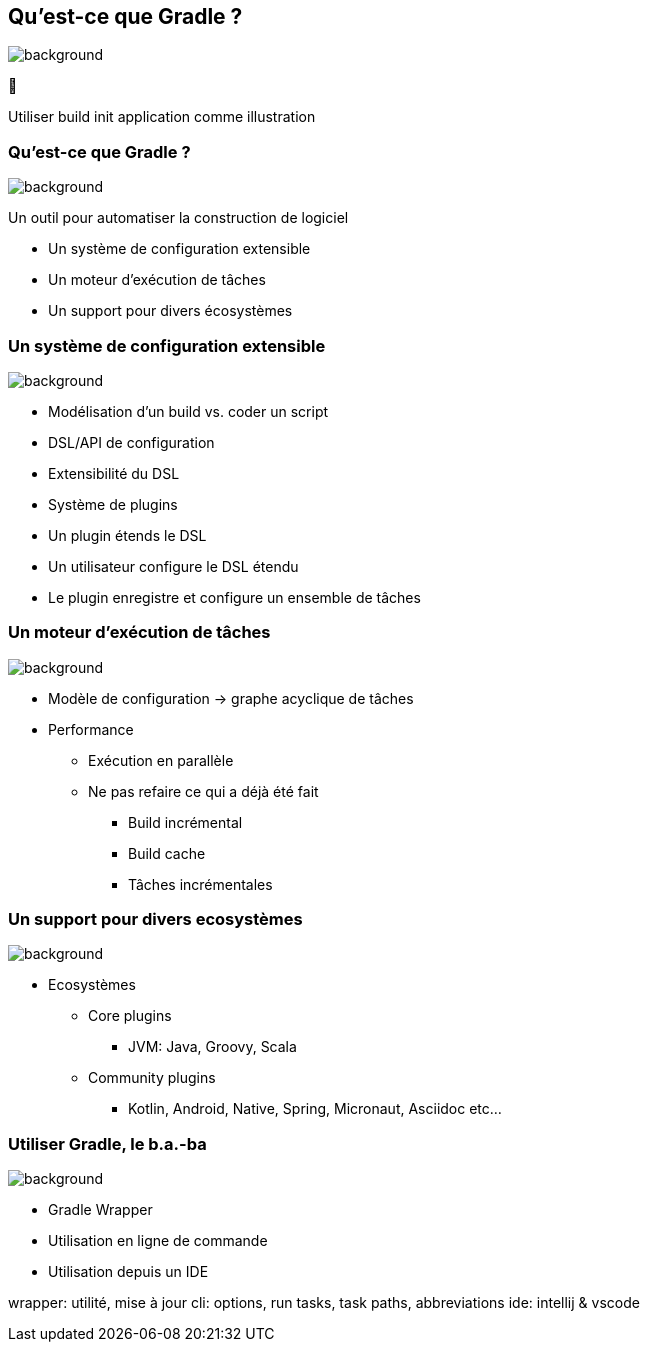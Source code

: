 [background-color="#02303a"]
== Qu'est-ce que Gradle ?
image::gradle/bg-7.png[background, size=cover]

&#x1F418;

[.notes]
--
Utiliser build init application comme illustration
--

=== Qu'est-ce que Gradle ?
image::gradle/bg-7.png[background, size=cover]

Un outil pour automatiser la construction de logiciel

* Un système de configuration extensible
* Un moteur d'exécution de tâches
* Un support pour divers écosystèmes


=== Un système de configuration extensible
image::gradle/bg-7.png[background, size=cover]

* Modélisation d’un build vs. coder un script
* DSL/API de configuration
* Extensibilité du DSL
* Système de plugins
* Un plugin étends le DSL
* Un utilisateur configure le DSL étendu
* Le plugin enregistre et configure un ensemble de tâches


=== Un moteur d'exécution de tâches
image::gradle/bg-7.png[background, size=cover]

* Modèle de configuration -> graphe acyclique de tâches
* Performance
** Exécution en parallèle
** Ne pas refaire ce qui a déjà été fait
*** Build incrémental
*** Build cache
*** Tâches incrémentales


=== Un support pour divers ecosystèmes
image::gradle/bg-7.png[background, size=cover]

* Ecosystèmes
** Core plugins
*** JVM: Java, Groovy, Scala
** Community plugins
*** Kotlin, Android, Native, Spring, Micronaut, Asciidoc etc...


=== Utiliser Gradle, le b.a.-ba
image::gradle/bg-7.png[background, size=cover]

* Gradle Wrapper
* Utilisation en ligne de commande
* Utilisation depuis un IDE

[.notes]
--
wrapper: utilité, mise à jour
cli: options, run tasks, task paths, abbreviations
ide: intellij & vscode
--
